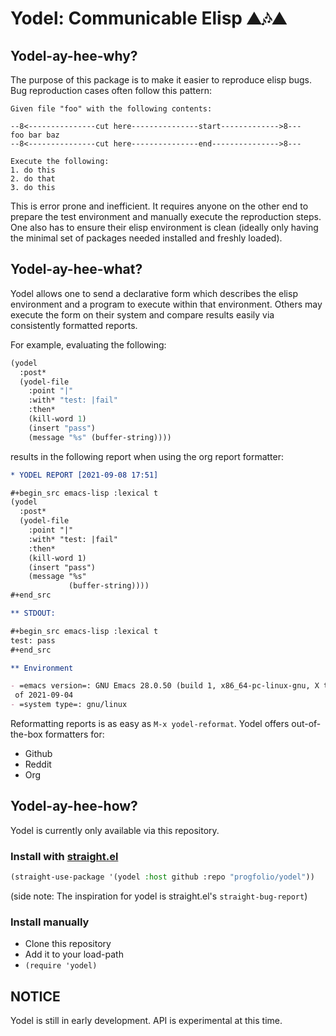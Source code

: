 * Yodel: Communicable Elisp ⛰🎶⛰
** Yodel-ay-hee-why?
The purpose of this package is to make it easier to reproduce elisp bugs.
Bug reproduction cases often follow this pattern:

#+begin_example
Given file "foo" with the following contents:

--8<---------------cut here---------------start------------->8---
foo bar baz
--8<---------------cut here---------------end--------------->8---

Execute the following:
1. do this
2. do that
3. do this
#+end_example

This is error prone and inefficient. It requires anyone on the other end to
prepare the test environment and manually execute the reproduction steps. One
also has to ensure their elisp environment is clean (ideally only having the
minimal set of packages needed installed and freshly loaded).

** Yodel-ay-hee-what?
Yodel allows one to send a declarative form which describes
the elisp environment and a program to execute within that environment. Others may
execute the form on their system and compare results easily via consistently
formatted reports.

For example, evaluating the following:

#+begin_src emacs-lisp :lexical t :results silent
(yodel
  :post*
  (yodel-file
    :point "|"
    :with* "test: |fail"
    :then*
    (kill-word 1)
    (insert "pass")
    (message "%s" (buffer-string))))
#+end_src

results in the following report when using the org report formatter:

#+begin_src org
,* YODEL REPORT [2021-09-08 17:51]

,#+begin_src emacs-lisp :lexical t
(yodel
  :post*
  (yodel-file
    :point "|"
    :with* "test: |fail"
    :then*
    (kill-word 1)
    (insert "pass")
    (message "%s"
             (buffer-string))))
,#+end_src

,** STDOUT:

,#+begin_src emacs-lisp :lexical t
test: pass
,#+end_src

,** Environment

- =emacs version=: GNU Emacs 28.0.50 (build 1, x86_64-pc-linux-gnu, X toolkit, cairo version 1.17.4, Xaw3d scroll bars)
 of 2021-09-04
- =system type=: gnu/linux
#+end_src

Reformatting reports is as easy as =M-x yodel-reformat=.
Yodel offers out-of-the-box formatters for:

- Github
- Reddit
- Org

** Yodel-ay-hee-how?
Yodel is currently only available via this repository.
*** Install with [[https://github.com/raxod502/straight.el][straight.el]]
#+begin_src emacs-lisp :lexical t
(straight-use-package '(yodel :host github :repo "progfolio/yodel"))
#+end_src
(side note: The inspiration for yodel is straight.el's =straight-bug-report=)
*** Install manually
- Clone this repository
- Add it to your load-path
- =(require 'yodel)=
** NOTICE
Yodel is still in early development.
API is experimental at this time.
